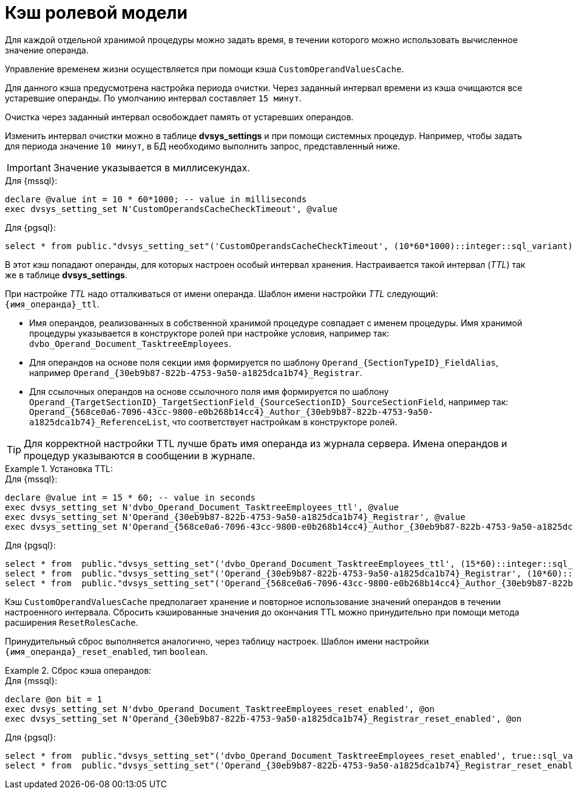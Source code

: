 = Кэш ролевой модели

Для каждой отдельной хранимой процедуры можно задать время, в течении которого можно использовать вычисленное значение операнда.

Управление временем жизни осуществляется при помощи кэша `CustomOperandValuesCache`.

Для данного кэша предусмотрена настройка периода очистки. Через заданный интервал времени из кэша очищаются все устаревшие операнды. По умолчанию интервал составляет `15 минут`.

Очистка через заданный интервал освобождает память от устаревших операндов.

Изменить интервал очистки можно в таблице *dvsys_settings* и при помощи системных процедур. Например, чтобы задать для периода значение `10 минут`, в БД необходимо выполнить запрос, представленный ниже.

IMPORTANT: Значение указывается в миллисекундах.

.Для {mssql}:
[source,sql]
----
declare @value int = 10 * 60*1000; -- value in milliseconds
exec dvsys_setting_set N'CustomOperandsCacheCheckTimeout', @value
----

.Для {pgsql}:
[source,pgsql]
----
select * from public."dvsys_setting_set"('CustomOperandsCacheCheckTimeout', (10*60*1000)::integer::sql_variant);
----

В этот кэш попадают операнды, для которых настроен особый интервал хранения. Настраивается такой интервал (_TTL_) так же в таблице *dvsys_settings*.

При настройке _TTL_ надо отталкиваться от имени операнда. Шаблон имени настройки _TTL_ следующий: `\{имя_операнда}_ttl`.

* Имя операндов, реализованных в собственной хранимой процедуре совпадает с именем процедуры. Имя хранимой процедуры указывается в конструкторе ролей при настройке условия, например так: `dvbo_Operand_Document_TasktreeEmployees`.

* Для операндов на основе поля секции имя формируется по шаблону `Operand_\{SectionTypeID}\_FieldAlias`, например `Operand_\{30eb9b87-822b-4753-9a50-a1825dca1b74}_Registrar`.

* Для ссылочных операндов на основе ссылочного поля имя формируется по шаблону `Operand_\{TargetSectionID}\_TargetSectionField_\{SourceSectionID}\_SourceSectionField`, например так: `Operand_\{568ce0a6-7096-43cc-9800-e0b268b14cc4}\_Author_\{30eb9b87-822b-4753-9a50-a1825dca1b74}_ReferenceList`, что соответствует настройкам в конструкторе ролей.

TIP: Для корректной настройки TTL лучше брать имя операнда из журнала сервера. Имена операндов и процедур указываются в сообщении в журнале.

.Установка TTL:
====
.Для {mssql}:
[source,sql]
----
declare @value int = 15 * 60; -- value in seconds
exec dvsys_setting_set N'dvbo_Operand_Document_TasktreeEmployees_ttl', @value
exec dvsys_setting_set N'Operand_{30eb9b87-822b-4753-9a50-a1825dca1b74}_Registrar', @value
exec dvsys_setting_set N'Operand_{568ce0a6-7096-43cc-9800-e0b268b14cc4}_Author_{30eb9b87-822b-4753-9a50-a1825dca1b74}_ReferenceList', @value
----

.Для {pgsql}:
[source,pgsql]
----
select * from  public."dvsys_setting_set"('dvbo_Operand_Document_TasktreeEmployees_ttl', (15*60)::integer::sql_variant); -- value in seconds
select * from  public."dvsys_setting_set"('Operand_{30eb9b87-822b-4753-9a50-a1825dca1b74}_Registrar', (10*60)::integer::sql_variant); -- value in seconds
select * from  public."dvsys_setting_set"('Operand_{568ce0a6-7096-43cc-9800-e0b268b14cc4}_Author_{30eb9b87-822b-4753-9a50-a1825dca1b74}_ReferenceList', (20*60)::integer::sql_variant); -- value in seconds
----
====

Кэш `CustomOperandValuesCache` предполагает хранение и повторное использование значений операндов в течении настроенного интервала. Сбросить кэшированные значения до окончания TTL можно принудительно при помощи метода расширения `ResetRolesCache`.

Принудительный сброс выполняется аналогично, через таблицу настроек. Шаблон имени настройки `\{имя_операнда}_reset_enabled`, тип `boolean`.

.Сброс кэша операндов:
====
.Для {mssql}:
[source,sql]
----
declare @on bit = 1
exec dvsys_setting_set N'dvbo_Operand_Document_TasktreeEmployees_reset_enabled', @on
exec dvsys_setting_set N'Operand_{30eb9b87-822b-4753-9a50-a1825dca1b74}_Registrar_reset_enabled', @on
----

.Для {pgsql}:
[source,pgsql]
----
select * from  public."dvsys_setting_set"('dvbo_Operand_Document_TasktreeEmployees_reset_enabled', true::sql_variant);
select * from  public."dvsys_setting_set"('Operand_{30eb9b87-822b-4753-9a50-a1825dca1b74}_Registrar_reset_enabled', true::sql_variant);
----
====
